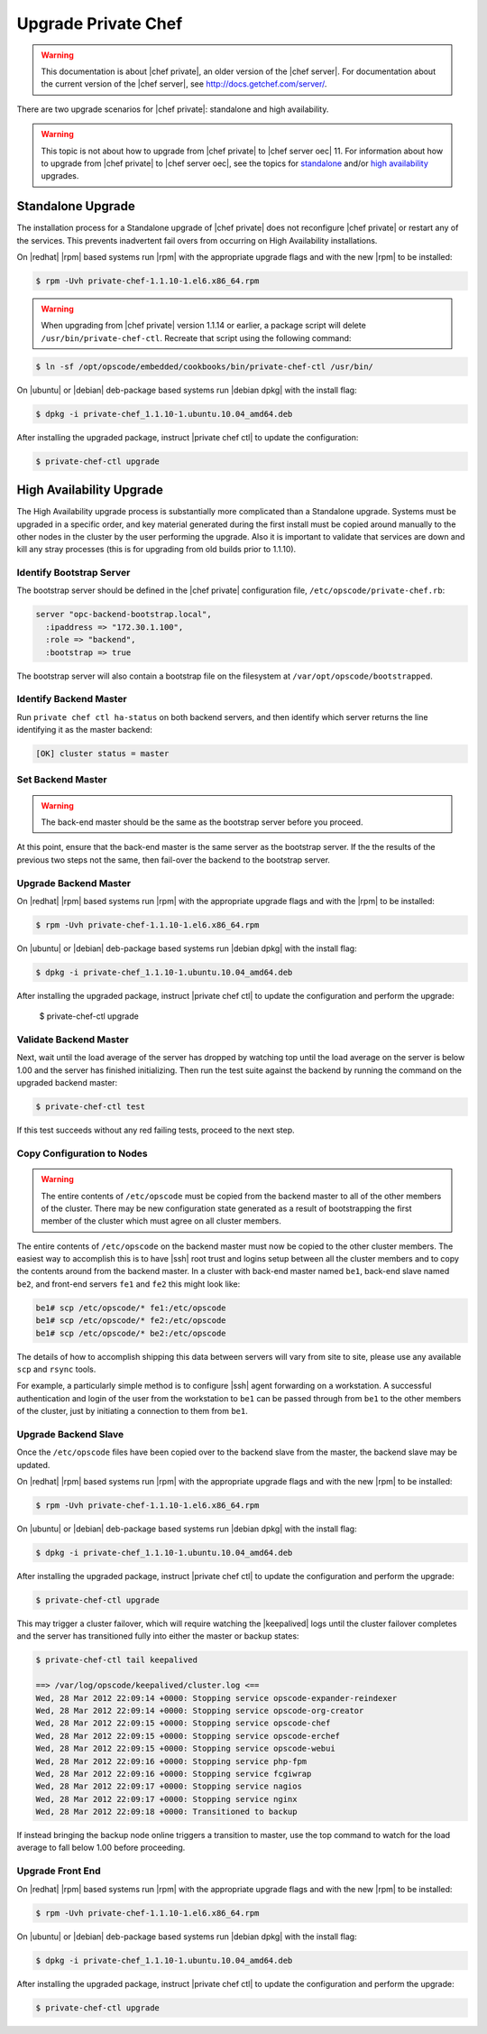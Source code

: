=====================================================
Upgrade Private Chef
=====================================================

.. warning:: This documentation is about |chef private|, an older version of the |chef server|. For documentation about the current version of the |chef server|, see http://docs.getchef.com/server/.

There are two upgrade scenarios for |chef private|: standalone and high availability.

.. warning:: This topic is not about how to upgrade from |chef private| to |chef server oec| 11. For information about how to upgrade from |chef private| to |chef server oec|, see the topics for `standalone <http://docs.getchef.com/upgrade_server_standalone.html>`_ and/or `high availability <http://docs.getchef.com/upgrade_server_ha.html>`_ upgrades.

Standalone Upgrade
=====================================================
The installation process for a Standalone upgrade of |chef private| does not reconfigure |chef private| or restart any of the services. This prevents inadvertent fail overs from occurring on High Availability installations.

On |redhat| |rpm| based systems run |rpm| with the appropriate upgrade flags and with the new |rpm| to be installed:

.. code-block:: bash

   $ rpm -Uvh private-chef-1.1.10-1.el6.x86_64.rpm

.. warning:: When upgrading from |chef private| version 1.1.14 or earlier, a package script will delete ``/usr/bin/private-chef-ctl``. Recreate that script using the following command:

.. code-block:: bash

   $ ln -sf /opt/opscode/embedded/cookbooks/bin/private-chef-ctl /usr/bin/

On |ubuntu| or |debian| deb-package based systems run |debian dpkg| with the install flag:

.. code-block:: bash

   $ dpkg -i private-chef_1.1.10-1.ubuntu.10.04_amd64.deb

After installing the upgraded package, instruct |private chef ctl| to update the configuration:

.. code-block:: bash

   $ private-chef-ctl upgrade

High Availability Upgrade
=====================================================

The High Availability upgrade process is substantially more complicated than a Standalone upgrade. Systems must be upgraded in a specific order, and key material generated during the first install must be copied around manually to the other nodes in the cluster by the user performing the upgrade. Also it is important to validate that services are down and kill any stray processes (this is for upgrading from old builds prior to 1.1.10).

Identify Bootstrap Server
-----------------------------------------------------
The bootstrap server should be defined in the |chef private| configuration file, ``/etc/opscode/private-chef.rb``:

.. code-block:: ruby

   server "opc-backend-bootstrap.local",
     :ipaddress => "172.30.1.100",
     :role => "backend",
     :bootstrap => true

The bootstrap server will also contain a bootstrap file on the filesystem at ``/var/opt/opscode/bootstrapped``.

Identify Backend Master
-----------------------------------------------------
Run ``private chef ctl ha-status`` on both backend servers, and then identify which server returns the line identifying it as the master backend:

.. code-block:: bash

   [OK] cluster status = master

Set Backend Master
-----------------------------------------------------
.. warning:: The back-end master should be the same as the bootstrap server before you proceed. 

At this point, ensure that the back-end master is the same server as the bootstrap server. If the the results of the previous two steps not the same, then fail-over the backend to the bootstrap server.

Upgrade Backend Master
-----------------------------------------------------
On |redhat| |rpm| based systems run |rpm| with the appropriate upgrade flags and with the |rpm| to be installed:

.. code-block:: bash

   $ rpm -Uvh private-chef-1.1.10-1.el6.x86_64.rpm

On |ubuntu| or |debian| deb-package based systems run |debian dpkg| with the install flag:

.. code-block:: bash

   $ dpkg -i private-chef_1.1.10-1.ubuntu.10.04_amd64.deb

After installing the upgraded package, instruct |private chef ctl| to update the configuration and perform the upgrade:

   $ private-chef-ctl upgrade

Validate Backend Master
-----------------------------------------------------
Next, wait until the load average of the server has dropped by watching top until the load average on the server is below 1.00 and the server has finished initializing. Then run the test suite against the backend by running the command on the upgraded backend master:

.. code-block:: bash

    $ private-chef-ctl test

If this test succeeds without any red failing tests, proceed to the next step.

Copy Configuration to Nodes
-----------------------------------------------------
.. warning:: The entire contents of ``/etc/opscode`` must be copied from the backend master to all of the other members of the cluster. There may be new configuration state generated as a result of bootstrapping the first member of the cluster which must agree on all cluster members.

The entire contents of ``/etc/opscode`` on the backend master must now be copied to the other cluster members. The easiest way to accomplish this is to have |ssh| root trust and logins setup between all the cluster members and to copy the contents around from the backend master. In a cluster with back-end master named ``be1``, back-end slave named ``be2``, and front-end servers ``fe1`` and ``fe2`` this might look like:

.. code-block:: bash

   be1# scp /etc/opscode/* fe1:/etc/opscode
   be1# scp /etc/opscode/* fe2:/etc/opscode
   be1# scp /etc/opscode/* be2:/etc/opscode

The details of how to accomplish shipping this data between servers will vary from site to site, please use any available ``scp`` and ``rsync`` tools.

For example, a particularly simple method is to configure |ssh| agent forwarding on a workstation. A successful authentication and login of the user from the workstation to ``be1`` can be passed through from ``be1`` to the other members of the cluster, just by initiating a connection to them from ``be1``.

Upgrade Backend Slave
-----------------------------------------------------
Once the ``/etc/opscode`` files have been copied over to the backend slave from the master, the backend slave may be updated.

On |redhat| |rpm| based systems run |rpm| with the appropriate upgrade flags and with the new |rpm| to be installed:

.. code-block:: bash

   $ rpm -Uvh private-chef-1.1.10-1.el6.x86_64.rpm

On |ubuntu| or |debian| deb-package based systems run |debian dpkg| with the install flag:

.. code-block:: bash

   $ dpkg -i private-chef_1.1.10-1.ubuntu.10.04_amd64.deb

After installing the upgraded package, instruct |private chef ctl| to update the configuration and perform the upgrade:

.. code-block:: bash

   $ private-chef-ctl upgrade

This may trigger a cluster failover, which will require watching the |keepalived| logs until the cluster failover completes and the server has transitioned fully into either the master or backup states:

.. code-block:: bash

   $ private-chef-ctl tail keepalived
   
   ==> /var/log/opscode/keepalived/cluster.log <==
   Wed, 28 Mar 2012 22:09:14 +0000: Stopping service opscode-expander-reindexer
   Wed, 28 Mar 2012 22:09:14 +0000: Stopping service opscode-org-creator
   Wed, 28 Mar 2012 22:09:15 +0000: Stopping service opscode-chef
   Wed, 28 Mar 2012 22:09:15 +0000: Stopping service opscode-erchef
   Wed, 28 Mar 2012 22:09:15 +0000: Stopping service opscode-webui
   Wed, 28 Mar 2012 22:09:16 +0000: Stopping service php-fpm
   Wed, 28 Mar 2012 22:09:16 +0000: Stopping service fcgiwrap
   Wed, 28 Mar 2012 22:09:17 +0000: Stopping service nagios
   Wed, 28 Mar 2012 22:09:17 +0000: Stopping service nginx
   Wed, 28 Mar 2012 22:09:18 +0000: Transitioned to backup

If instead bringing the backup node online triggers a transition to master, use the top command to watch for the load average to fall below 1.00 before proceeding.

Upgrade Front End
-----------------------------------------------------
On |redhat| |rpm| based systems run |rpm| with the appropriate upgrade flags and with the new |rpm| to be installed:

.. code-block:: bash

   $ rpm -Uvh private-chef-1.1.10-1.el6.x86_64.rpm

On |ubuntu| or |debian| deb-package based systems run |debian dpkg| with the install flag:

.. code-block:: bash

   $ dpkg -i private-chef_1.1.10-1.ubuntu.10.04_amd64.deb

After installing the upgraded package, instruct |private chef ctl| to update the configuration and perform the upgrade:

.. code-block:: bash

   $ private-chef-ctl upgrade
